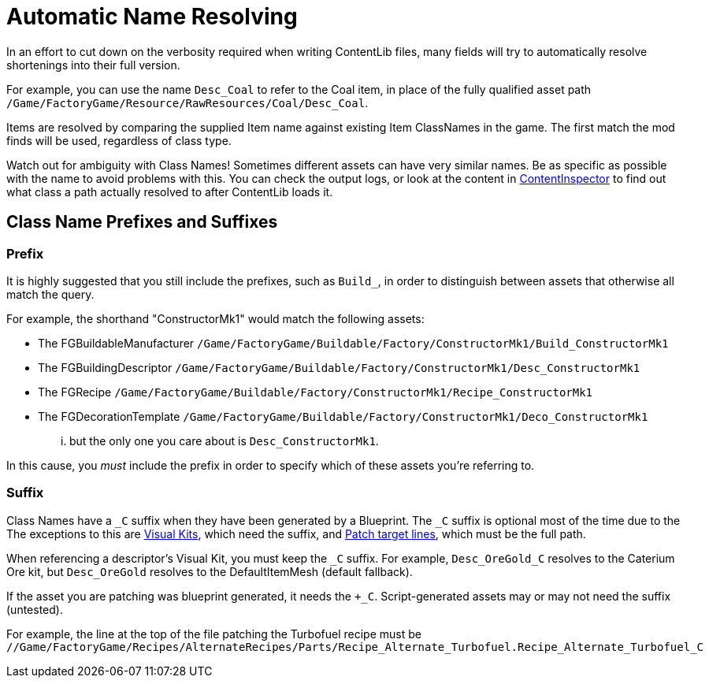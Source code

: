 = Automatic Name Resolving

In an effort to cut down on the verbosity required when writing ContentLib files,
many fields will try to automatically resolve shortenings into their full version.

For example, you can use the name `Desc_Coal` to refer to the Coal item,
in place of the fully qualified asset path
`/Game/FactoryGame/Resource/RawResources/Coal/Desc_Coal`.

Items are resolved by comparing the supplied Item name against existing Item ClassNames in the game.
The first match the mod finds will be used, regardless of class type.

Watch out for ambiguity with Class Names!
Sometimes different assets can have very similar names.
Be as specific as possible with the name to avoid problems with this.
You can check the output logs,
or look at the content in xref:Tutorials/ContentInspector.adoc[ContentInspector]
to find out what class a path actually resolved to after ContentLib loads it.

== Class Name Prefixes and Suffixes

=== Prefix

It is highly suggested that you still include the prefixes,
such as `Build_`, in order to distinguish between assets that otherwise all match the query.

For example, the shorthand "ConstructorMk1" would match the following assets:

- The FGBuildableManufacturer `/Game/FactoryGame/Buildable/Factory/ConstructorMk1/Build_ConstructorMk1`
- The FGBuildingDescriptor `/Game/FactoryGame/Buildable/Factory/ConstructorMk1/Desc_ConstructorMk1`
- The FGRecipe `/Game/FactoryGame/Buildable/Factory/ConstructorMk1/Recipe_ConstructorMk1`
- The FGDecorationTemplate `/Game/FactoryGame/Buildable/Factory/ConstructorMk1/Deco_ConstructorMk1`

... but the only one you care about is `Desc_ConstructorMk1`.

In this cause, you _must_ include the prefix in order to specify which of these assets you're referring to.

=== Suffix

Class Names have a `+_C+` suffix when they have been generated by a Blueprint.
The `+_C+` suffix is optional most of the time due to the 
The exceptions to this are xref:Features/VisualKits.adoc[Visual Kits],
which need the suffix,
and xref:Features/Patching.adoc[Patch target lines],
which must be the full path.

When referencing a descriptor's Visual Kit, you must keep the `+_C+` suffix.
For example, `Desc_OreGold_C` resolves to the Caterium Ore kit,
but `Desc_OreGold` resolves to the DefaultItemMesh (default fallback).

If the asset you are patching was blueprint generated, it needs the `+_C`.
Script-generated assets may or may not need the suffix (untested).

For example, the line at the top of the file patching the Turbofuel recipe must be
`//Game/FactoryGame/Recipes/AlternateRecipes/Parts/Recipe_Alternate_Turbofuel.Recipe_Alternate_Turbofuel_C`
